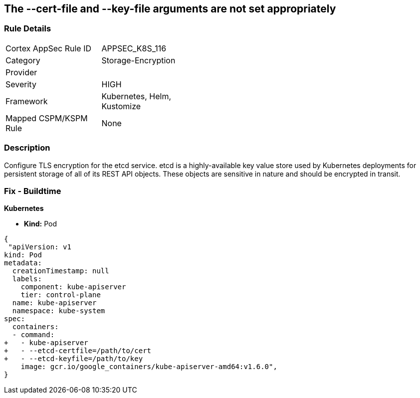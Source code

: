 == The --cert-file and --key-file arguments are not set appropriately
// '--cert-file' and '--key-file' arguments not set appropriately


=== Rule Details

[width=45%]
|===
|Cortex AppSec Rule ID |APPSEC_K8S_116
|Category |Storage-Encryption
|Provider |
|Severity |HIGH
|Framework |Kubernetes, Helm, Kustomize
|Mapped CSPM/KSPM Rule |None
|===


=== Description 


Configure TLS encryption for the etcd service.
etcd is a highly-available key value store used by Kubernetes deployments for persistent storage of all of its REST API objects.
These objects are sensitive in nature and should be encrypted in transit.

=== Fix - Buildtime


*Kubernetes* 


* *Kind:* Pod


[source,yaml]
----
{
 "apiVersion: v1
kind: Pod
metadata:
  creationTimestamp: null
  labels:
    component: kube-apiserver
    tier: control-plane
  name: kube-apiserver
  namespace: kube-system
spec:
  containers:
  - command:
+   - kube-apiserver
+   - --etcd-certfile=/path/to/cert
+   - --etcd-keyfile=/path/to/key
    image: gcr.io/google_containers/kube-apiserver-amd64:v1.6.0",
}
----

